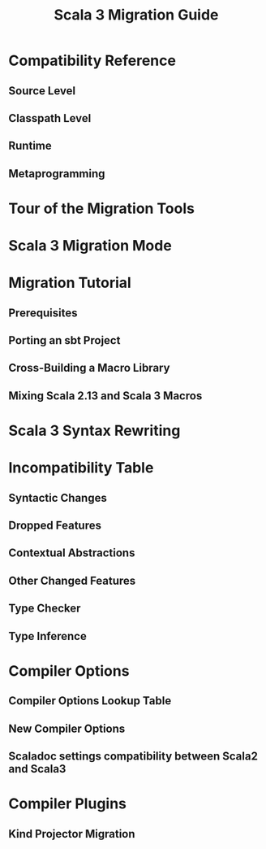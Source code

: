 #+TITLE: Scala 3 Migration Guide
#+STARTUP: entitiespretty
#+STARTUP: indent
#+STARTUP: overview

* Compatibility Reference
** Source Level
** Classpath Level
** Runtime
** Metaprogramming
   
* Tour of the Migration Tools
* Scala 3 Migration Mode
* Migration Tutorial
** Prerequisites
** Porting an sbt Project
** Cross-Building a Macro Library
** Mixing Scala 2.13 and Scala 3 Macros
   
* Scala 3 Syntax Rewriting
* Incompatibility Table
** Syntactic Changes
** Dropped Features
** Contextual Abstractions
** Other Changed Features
** Type Checker
** Type Inference
   
* Compiler Options
** Compiler Options Lookup Table
** New Compiler Options
** Scaladoc settings compatibility between Scala2 and Scala3
   
* Compiler Plugins
** Kind Projector Migration
